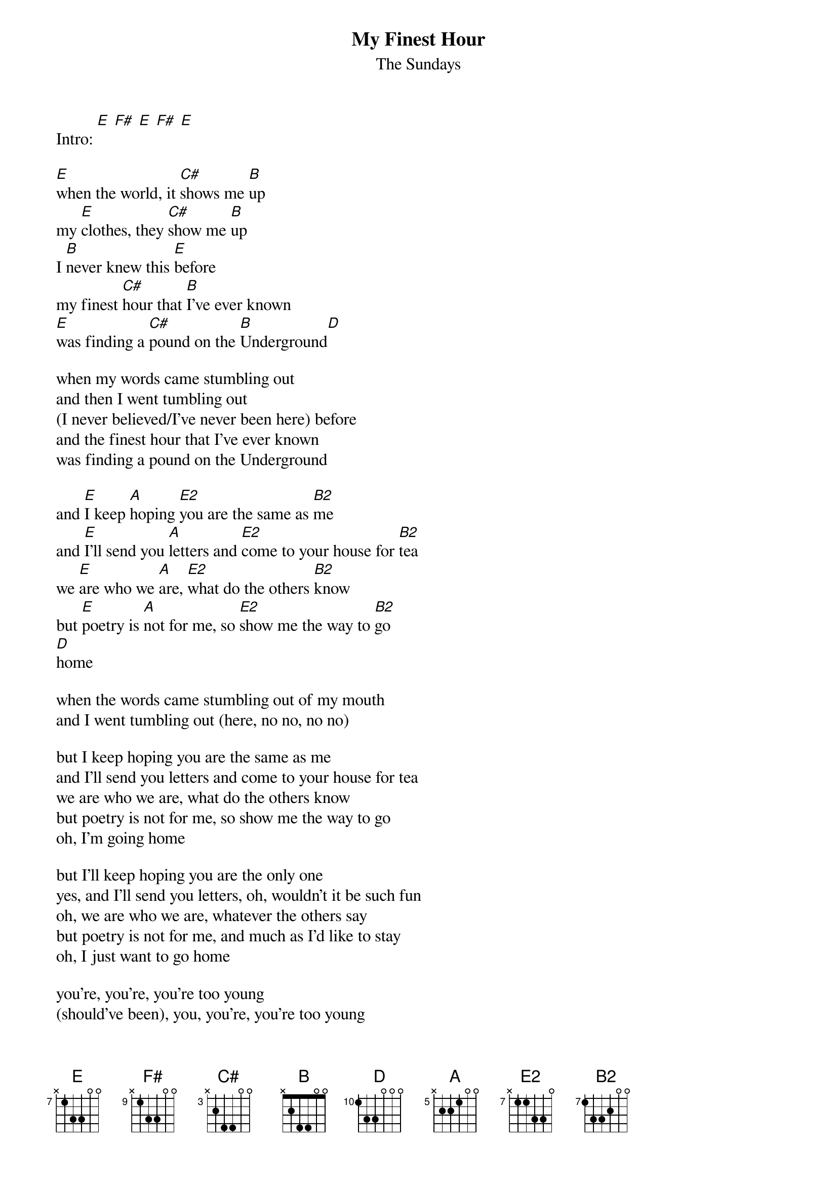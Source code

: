 # From: dck4@cornell.edu (Dennis C. Ko)
{t:My Finest Hour}
{st:The Sundays}
#transcription by Dennis Ko (dck4@cornell.edu)

{define E base-fret 7 frets x 1 3 3 0 0}
{define F# base-fret 9 frets x 1 3 3 0 0}
{define C# base-fret 3 frets x 2 4 4 0 0}
{define B  base-fret 1 frets x 2 4 4 0 0}
{define D base-fret 10 frets 1 3 3 0 0 0}
{define A  base-fret 5 frets x 2 2 1 0 0}
{define E2 base-fret 7 frets x 1 1 3 3 0}
{define B2 base-fret 7 frets 1 3 3 2 0 0}

Intro: [E] [F#] [E] [F#] [E]

[E]when the world, it [C#]shows me [B]up
my [E]clothes, they [C#]show me [B]up
I [B]never knew this [E]before
my finest [C#]hour that [B]I've ever known
[E]was finding a [C#]pound on the [B]Underground[D]

when my words came stumbling out
and then I went tumbling out
(I never believed/I've never been here) before
and the finest hour that I've ever known
was finding a pound on the Underground

and [E]I keep [A]hoping [E2]you are the same as [B2]me
and [E]I'll send you [A]letters and [E2]come to your house for [B2]tea
we [E]are who we [A]are, [E2]what do the others [B2]know
but [E]poetry is [A]not for me, so [E2]show me the way to [B2]go
[D]home

when the words came stumbling out of my mouth
and I went tumbling out (here, no no, no no)

but I keep hoping you are the same as me
and I'll send you letters and come to your house for tea
we are who we are, what do the others know
but poetry is not for me, so show me the way to go
oh, I'm going home

but I'll keep hoping you are the only one
yes, and I'll send you letters, oh, wouldn't it be such fun
oh, we are who we are, whatever the others say
but poetry is not for me, and much as I'd like to stay
oh, I just want to go home

you're, you're, you're too young
(should've been), you, you're, you're too young
(it should've been), you too, you're too, you're too young
(it should've been), you, you, you're too young
(you should've been, safer, saner)
(bribed the judge and then) sat down
ooh, you're, you're, you're too young

